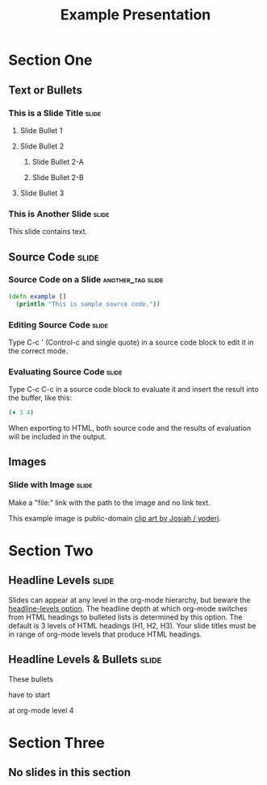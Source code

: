 #+TITLE: Example Presentation

* Section One

** Text or Bullets

*** This is a Slide Title                                             :slide:

**** Slide Bullet 1

**** Slide Bullet 2

***** Slide Bullet 2-A

***** Slide Bullet 2-B

**** Slide Bullet 3

*** This is Another Slide                                             :slide:

This slide contains text. 

** Source Code                                                        :slide:

*** Source Code on a Slide                                :another_tag:slide:

#+begin_src clojure
  (defn example []
    (println "This is sample source code."))
#+end_src

*** Editing Source Code                                               :slide:

Type C-c ' (Control-c and single quote) in a source code block to edit it in the correct mode.

*** Evaluating Source Code                                            :slide:

Type C-c C-c in a source code block to evaluate it and insert the result into the buffer, like this:

#+begin_src clojure
  (+ 3 4)
#+end_src

#+results:
: 7

When exporting to HTML, both source code and the results of evaluation will be included in the output.

** Images

*** Slide with Image                                                  :slide:

Make a "file:" link with the path to the image and no link text.

[[file:example.svg]]

This example image is public-domain [[http://openclipart.org/detail/165554/geodesic_dome-by-yoderj][clip art by Josiah / yoderj]].

* Section Two

** Headline Levels                                                    :slide:

Slides can appear at any level in the org-mode hierarchy, but beware the [[http://orgmode.org/manual/Headings-and-sections.html#Headings-and-sections][headline-levels option]]. The headline depth at which org-mode switches from HTML headings to bulleted lists is determined by this option. The default is 3 levels of HTML headings (H1, H2, H3). Your slide titles must be in range of org-mode levels that produce HTML headings.

** Headline Levels & Bullets                                          :slide:

**** These bullets
**** have to start
**** at org-mode level 4

* Section Three

** No slides in this section

#+STYLE: <link rel="stylesheet" type="text/css" href="../lib/closure/library/closure/goog/css/common.css" />
#+STYLE: <link rel="stylesheet" type="text/css" href="../src/css/common.css" />
#+STYLE: <link rel="stylesheet" type="text/css" href="../src/css/screen.css" media="screen" />
#+STYLE: <link rel="stylesheet" type="text/css" href="../src/css/projection.css" media="projection" />

#+BEGIN_HTML
<script type="text/javascript" src="../out/development/org-html-slides.js"></script>
#+END_HTML

#+COMMENT Include table-of-contents up to heading level 2
#+OPTIONS: toc:2

#+COMMENT quick access to the "slide" tag: type "C-c C-c" on a heading
#+TAGS: slide(s)

#+COMMENT Uncomment these lines to include the results of evaluating Clojure source code.
#+COMMENT #+PROPERTY: results value
#+COMMENT #+PROPERTY: tangle yes
#+COMMENT #+PROPERTY: exports both

# Local Variables:
# org-export-html-style-include-default: nil
# org-export-html-style-include-scripts: nil
# End:
